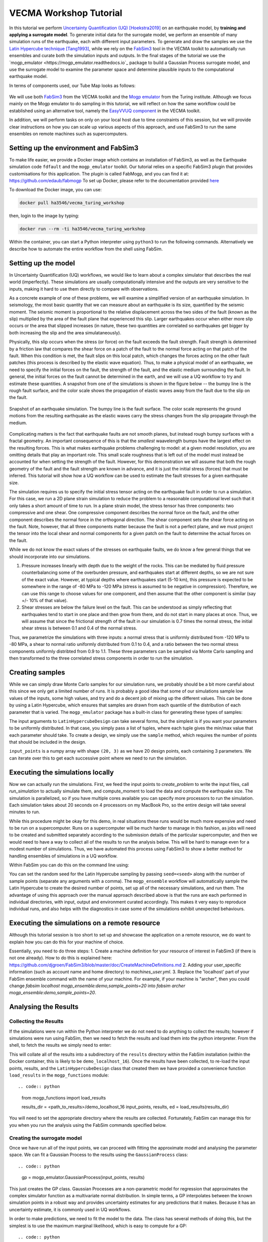 VECMA Workshop Tutorial
=======================

In this tutorial we perform `Uncertainty Quantification (UQ) <https://en.wikipedia.org/wiki/Uncertainty_quantification>`_ [Hoekstra2019]_ on an earthquake model, by
**training and applying a surrogate model**. To generate initial data for the surrogate model,
we perform an ensemble of many simulation runs of the earthquake, each with different input parameters.
To generate and draw the samples we use the
`Latin Hypercube technique <https://en.wikipedia.org/wiki/Latin_hypercube_sampling>`_ [Tang1993]_,
while we rely on the `FabSim3 <https://fabsim3.readthedocs.io>`_ tool in the VECMA toolkit to
automatically run ensembles and curate both the simulation inputs and outputs. In the final stages
of the tutorial we use the `mogp_emulator <https://mogp_emulator.readthedocs.io`_ package to build a
Gaussian Process surrogate model, and use the surrogate model to examine the parameter space and determine
plausible inputs to the computational earthquake model.

In terms of components used, our Tube Map looks as follows:

.. figure:: FabMogpMap.png

We will use both `FabSim3 <https://fabsim3.readthedocs.io>`_ from the VECMA toolkit and the
`Mogp emulator <https://github.com/alan-turing-institute/mogp_emulator>`_ from the Turing institute.
Although we focus mainly on the Mogp emulator to do sampling in this tutorial, we will reflect on how the
same workflow could be established using an alternative tool, namely the
`EasyVVUQ component <http://easyvvuq.readthedocs.io>`_ in the VECMA toolkit.

In addition, we will perform tasks on only on your local host due to time constraints of this session, but we will provide clear instructions on how you can scale up various aspects of this approach, and use FabSim3 to run the same ensembles on remote machines such as supercomputers.

Setting up the environment and FabSim3
~~~~~~~~~~~~~~~~~~~~~~~~~~~~~~~~~~~~~~

To make life easier, we provide a Docker image which contains an installation of FabSim3, as
well as the Earthquake simulation code ``fdfault`` and the ``mogp_emulator`` toolkit. Our tutorial
relies on a specific FabSim3 plugin that provides customisations for this application. The plugin
is called FabMogp, and you can find it at: https://github.com/edaub/fabmogp
To set up Docker, please refer to the documentation provided `here <https://www.docker.com/get-started>`_

To download the Docker image, you can use:

.. code:: bash

    docker pull ha3546/vecma_turing_workshop

then, login to the image by typing:

.. code:: bash

    docker run --rm -ti ha3546/vecma_turing_workshop

Within the container, you can start a Python interpreter using ``python3`` to
run the following commands. Alternatively we describe how to automate the entire workflow
from the shell using FabSim.

Setting up the model
~~~~~~~~~~~~~~~~~~~~

In Uncertainty Quantification (UQ) workflows, we would like to learn about a complex simulator that
describes the real world (imperfectly). These simulations are usually computationally
intensive and the outputs are very sensitive to the inputs, making it hard to use them directly to
compare with observations.

As a concrete example of one of these problems, we will examine a simplified version of an earthquake
simulation. In seismology, the most basic quantity that we can measure about an earthquake is its
size, quantified by the seismic moment. The seismic moment is proportional to the relative
displacement across the two sides of the fault (known as the slip) multiplied by the area of the
fault plane that experienced this slip. Larger earthquakes occur when either more slip occurs or
the area that slipped increases (in nature, these two quantities are correlated so earthquakes
get bigger by both increasing the slip and the area simulataneously).

Physically, this slip occurs when the stress (or force) on the fault exceeds the fault strength.
Fault strength is determined by a friction law that compares the shear force on a patch of the
fault to the normal force acting on that patch of the fault. When this condition is met, the fault
slips on this local patch, which changes the forces acting on the other fault patches (this process
is described by the elastic wave equation). Thus, to make a physical model of an earthquake, we need
to specify the initial forces on the fault, the strength of the fault, and the elastic medium
surrounding the fault. In general, the initial forces on the fault cannot be determined
in the earth, and we will use a UQ workflow to try and estimate these quantities. A snapshot from
one of the simulations is shown in the figure below -- the bumpy line is the rough fault surface,
and the color scale shows the propagation of elastic waves away from the fault due to the slip on
the fault.

.. figure:: earthquake.png
   :width: 405 px
   :align: center

   Snapshot of an earthquake simulation. The bumpy line is the fault surface. The color
   scale represents the ground motions from the resulting earthquake as the elastic
   waves carry the stress changes from the slip propagate through the medium.

Complicating matters is the fact that earthquake faults are not smooth planes, but instead rough
bumpy surfaces with a fractal geometry. An important consequence of this is that the *smallest*
waavelength bumps have the largest effect on the resulting forces. This is what makes earthquake
problems challenging to model: at a given model resolution, you are omitting details that play an
important role. This small scale roughness that is left out of the model must instead be accounted
for when setting the strength of the fault. However, for this demonstration we will assume that
both the rough geometry of the fault and the fault strength are known in advance, and it is just the
initial stress (forces) that must be inferred. This tutorial will show how a UQ workflow can be
used to estimate the fault stresses for a given earthquake size.

The simulation requires us to specify the initial stress tensor acting on the earthquake fault in order
to run a simulation. For this case, we run a 2D plane strain simulation to reduce the
problem to a reasonable computational level such that it only takes a short amount of time to run.
In a plane strain model, the stress tensor has three components: two compressive and one shear.
One compressive component describes the normal force on the fault, and the other component describes
the normal force in the orthogonal direction. The shear component sets the shear force acting on
the fault. Note, however, that all three components matter because the fault is not a perfect plane,
and we must project the tensor into the local shear and normal components for a given patch on
the fault to determine the actual forces on the fault.

While we do not know the exact values of the stresses on earthquake faults, we do know a few general
things that we should incorporate into our simulations.

1. Pressure increases linearly with depth due to the weight of the rocks. This can be mediated by
   fluid pressure counterbalancing some of the overburden pressure, and earthquakes start at different
   depths, so we are not sure of the exact value. However, at typical depths where earthquakes start
   (5-10 km), this pressure is expected to be somewhere in the range of -80 MPa to -120 MPa (stress
   is assumed to be negative in compression). Therefore, we can use this range to choose values for one
   component, and then assume that the other component is similar (say +/- 10% of that value).

2. Shear stresses are below the failure level on the fault. This can be understood as simply reflecting
   that earthquakes tend to start in one place and then grow from there, and do not start in many
   places at once. Thus, we will assume that since the frictional strength of the fault in our
   simulation is 0.7 times the normal stress, the initial shear stress is between 0.1 and 0.4 of
   the normal stress.

Thus, we parametrize the simulations with three inputs: a normal stress that is uniformly distributed
from -120 MPa to -80 MPa, a shear to normal ratio uniformly distributed from 0.1 to 0.4, and a
ratio between the two normal stress components uniformly distribted from 0.9 to 1.1. These three
parameters can be sampled via Monte Carlo sampling and then transformed to the three correlated stress
components in order to run the simulation.


Creating samples
~~~~~~~~~~~~~~~~

While we can simply draw Monte Carlo samples for our simulation runs, we probably should be a bit
more careful about this since we only get a limited number of runs. It is probably a good idea that
some of our simulations sample low values of the inputs, some high values, and try and do a decent job
of mixing up the different values. This can be done by using a Latin Hypercube, which ensures that
samples are drawn from each quantile of the distribution of each parameter that is varied. The
``mogp_emulator`` package has a built-in class for generating these types of samples:

.. code:: python
   import numpy as np
   import mogp_emulator

   ed = mogp_emulator.LatinHypercubeDesign([(-120., -80.), (0.1, 0.4), (0.9, 1.1)])

   seed = None
   sample_points = 20

   np.random.seed(seed)
   input_points = ed.sample(sample_points)

The input arguments to ``LatinHypercubeDesign`` can take several forms, but the simplest is if you
want your parameters to be uniformly distributed. In that case, you simply pass a list of tuples,
where each tuple gives the min/max value that each parameter should take. To create a design,
we simply use the ``sample`` method, which requires the number of points that should be included in
the design.

``input_points`` is a numpy array with shape ``(20, 3)`` as we
have 20 design points, each containing 3 parameters. We can iterate over this to get each successive
point where we need to run the simulation.

Executing the simulations locally
~~~~~~~~~~~~~~~~~~~~~~~~~~~~~~~~~

Now we can actually run the simulations. First, we feed the input points
to `create_problem` to write the input files, call `run_simulation` to
actually simulate them, and compute_moment to load the data and compute
the earthquake size. The simulation is parallelized, so if you have
multiple cores available you can specify more processors to run the
simulation. Each simulation takes about 20 seconds on 4 processors on my
MacBook Pro, so the entire design will take several minutes to run.

.. code:: python
   from earthquake import create_problem, run_simulation

   results = []
   counter = 1

   for point in input_points:
       name="simulation_{}".format(counter)
       create_problem(point, name=name)
       run_simulation(name=name, n_proc=4)
       result = compute_moment(name=name)
       results.append(result)
       counter += 1

   results = np.array(results)

While this procedure might be okay for this demo, in real situations these runs would be much more
expensive and need to be run on a supercomputer. Runs on a supercomputer will be much harder to
manage in this fashion, as jobs will need to be created and submitted separately according to the
submission details of the particular supercomputer, and then we would need to have a way to collect
all of the results to run the analysis below. This will be hard to manage even for a modest number of
simulations. Thus, we have automated this process using FabSim3 to show a better method for handling
ensembles of simulations in a UQ workflow.

Within FabSim you can do this on the command line using:

.. code:: bash
   fab localhost mogp_ensemble:demo,sample_points=20

You can set the random seed for the Latin Hypercube sampling by passing ``seed=<seed>`` along with the
number of sample points (separate any arguments with a comma). The ``mogp_ensemble`` workflow will
automatically sample the Latin Hypercube to create the desired number of points, set up all of the
necessary simulations, and run them. The advantage of using this approach over the manual approach
described above is that the runs are each performed in individual directories, with input, output and
environment curated accordingly. This makes it very easy to reproduce individual runs, and also helps
with the diagnostics in case some of the simulations exhibit unexpected behaviours.



Executing the simulations on a remote resource
~~~~~~~~~~~~~~~~~~~~~~~~~~~~~~~~~~~~~~~~~~~~~~

Although this tutorial session is too short to set up and showcase the application on a remote resource, we do want to explain how you can do this for your machine of choice.

Essentially, you need to do three steps:
1. Create a machine definition for your resource of interest in FabSim3 (if there is not one already). How to do this is explained here: https://github.com/djgroen/FabSim3/blob/master/doc/CreateMachineDefinitions.md
2. Adding your user_specific information (such as account name and home directory) to `machines_user.yml`.
3. Replace the 'localhost' part of your FabSim ensemble command with the name of your machine. For example, if your machine is "archer", then you could change `fabsim localhost mogp_ensemble:demo,sample_points=20` into `fabsim archer mogp_ensemble:demo,sample_points=20`.

Analysing the Results
~~~~~~~~~~~~~~~~~~~~~

Collecting the Results
----------------------

If the simulations were run within the Python interpreter we do not need to do anything to collect
the results; however if simulations were run using FabSim, then we need to fetch the results and
load them into the python interpreter. From the shell, to fetch the results we simply need to enter:

.. code:: bash
   fab localhost fetch_results

This will collate all of the results into a subdirectory of the ``results`` directory within the
FabSim installation (within the Docker container, this is likely to be ``demo_localhost_16``).
Once the results have been collected, to re-load the input points, results, and the
``LatinHypercubeDesign`` class that created them we have provided a convenience function
``load_results`` in the ``mogp_functions`` module: ::

.. code:: python
   from mogp_functions import load_results

   results_dir = <path_to_results>/demo_localhost_16
   input_points, results, ed = load_results(results_dir)

You will need to set the appropriate directory where the results are collected. Fortunately, FabSim can
manage this for you when you run the analysis using the FabSim commands specified below.

Creating the surrogate model
----------------------------

Once we have run all of the input points, we can proceed with fitting the approximate model and analysing
the parameter space. We can fit a Gaussian Process to the results using the ``GaussianProcess`` class: ::

.. code:: python
   gp = mogp_emulator.GaussianProcess(input_points, results)

This just creates the GP class. Gaussian Processes are a non-parametric model for regression that approximates
the complex simulator function as a multivariate normal distribution. In simple terms, a GP interpolates
between the known simulation points in a robust way and provides uncertainty estimates for any predictions
that it makes. Because it has an uncertainty estimate, it is commonly used in UQ workflows.

In order to make predictions, we need to fit the model to the data. The class has several methods of doing this,
but the simplest is to use the maximum marginal likelihood, which is easy to compute for a GP: ::

.. code:: python
   gp.learn_hyperparameters()

This finds a set of correlations lengths, the hyperparameters of the GP, that maximises the marginal
log-likelihood and determines how the GP interpolates between unknown points. Once these parameters are
estimated, we can make predictions efficiently for unknown parameter values and have estimates of
the uncertainty.

Making Predictions
------------------

To analyse the full parameter space, we need to draw a large number of samples from the full space. As
before, we do this using our Latin Hypercube Design (which ensures that the points we choose are spread
out across the full parameter space), but since we do not need to run the computationally intensive
simulation for each one, we can draw many more samples (say, 10,000 in this case):

.. code:: python
   analysis_points = 10000

   query_points = ed.sample(analysis_points)
   predictions = gp.predict(query_points)

The ``predictions`` holds the mean and variance of all 10,000 prediction points. We will need these
momentarily to analyse the input space.

History Matching
----------------

Once we have predictions for a large number of query points, it is straightforward to compare with
observations. History Matching is one way to perform this comparison -- in History Matching, we compute an
implausibility metric for each query point by determining the number of standard deviations
between the observation and the predicted mean from the approximate model. We can then "rule out"
points that are many standard deviations from the mean as being implausible given the observation
and all sources of error.

In real situations, there are three types of uncertainty that we need to account for when computing
implausibility:

1. Observational error, which is uncertainty in the observed value itself;
2. Uncertainty in the approximate model, which reflects the fact that we cannot query the full
   computational model at all points; and
3. Model discrepancy, which is uncertainty about the model itself, and measures how well the
   computational model represents reality.

In practice, 1. and 2. are straightforward to determine, while 3. is much trickier. However, many
studies have shown that not accounting for model discrepancy leads to `overconfident predictions
<https://doi.org/10.1111/1467-9868.00294>`_, so this is essential to consider to give a thorough
UQ treatment to a computational model. However, estimating model uncertainty is in itself a difficult
(and often subjective) task, and is beyond the scope of this tutorial, as it requires knowledge about
the approximations made in the simulation. Thus, we will restrict ourselves to only accounting for
uncertainty in the approximate model in this tutorial, but note that realistic UQ assessments 
require careful scrutiny and awareness of the limitations of computational models.

To compute the implausibility, we need to know the observation (which we will choose arbitrarily
here; reasonable values to consider range from 40 to 250) and the model predictions/uncertainties
(referred to as``expectations`` in the ``HistoryMatching`` class). These can be passed directly to
the ``HistoryMatching`` class when creating it (or prior to computing the implausibility):

.. code:: python
   threshold = 3.
   known_value = 58.

   hm = mogp_emulator.HistoryMatching(obs=known_value, expectations=predictions,
                                      threshold=threshold)

   implaus = hm.get_implausibility()
   NROY = hm.get_NROY()

Once we have computed the implausibility, we can figure out which points can be ruled out
(known as NROY, Not Ruled Out Yet). We assume this threshold to be 3 standard deviations, though this could
be made larger if we would like to be more conservative. The ``NROY`` variable here is just a list of indices
that have not been ruled out yet from all of our sample points, we we can use the indexing capabilities of
numpy to get the NROY points. The NROY points provide us with one simple way to visualise
the results:

.. code:: python
   import matplotlib.pyplot as plt

   plt.figure()
   plt.plot(analysis_points[NROY, 0], analysis_points[NROY, 1], 'o')
   plt.xlabel('Normal Stress (MPa)')
   plt.ylabel('Shear to Normal Stress Ratio')
   plt.xlim((-120., -80.))
   plt.ylim((0.1, 0.4))
   plt.title("NROY Points")
   plt.show()

.. figure:: nroy.png
   :width: 412px
   :align: center

   Points that have not been ruled out yet (NROY) projected into the normal and shear/normal
   plane of the parameter space. Note that the points are fairly tightly clustered along a line,
   showing that the earthquake size is very sensitive to the stress tensor components.

This shows the points that have not been ruled out projected onto a plane in 2 dimensions. You can try
other projections, though by far most of the predictive power in the model comes from knowing the
shear/normal stress and the normal stress (the moment is much less sensitive to the second normal
stress component). We can also make a pseudocolor plot showing the implausibility metric projected
into this plane:

.. code:: python
   import matplotlib.tri

   plt.figure()
   tri = matplotlib.tri.Triangulation(-(analysis_points[:,0]-80.)/40., (analysis_points[:,1]-0.1)/0.3)
   plt.tripcolor(analysis_points[:,0], analysis_points[:,1], tri.triangles, implaus,
                 vmin = 0., vmax = 6., cmap="viridis_r")
   cb = plt.colorbar()
   cb.set_label("Implausibility")
   plt.xlabel('Normal Stress (MPa)')
   plt.ylabel('Shear to Normal Stress Ratio')
   plt.title("Implausibility Metric")
   plt.show()

.. figure:: implausibility.png
   :width: 400px
   :align: center

   Implausibility metric (number of standard deviations between the observation and the predictions
   of the surrogate model) in the parameter space projected into the normal and shear/normal plane.
   As with the NROY plot, this shows the sensitivity of the output to the stress components.

This illustrates that there is only a limited part of the parameter space that can produce a particular
seismic moment. This means that the sensitivity of the earthquake size to the stress is actually quite
a useful constraint, as there is only a small range of stress conditions that can produce an
earthquake of a particular size. However, note that many of the other things that were assumed to be
known here (friction, fault geometry, how the earthquake initiates) are in practice not well understood,
meaning that realistic applications of this sort will be much more uncertain once all of these other
aspects of the simulation are varied. However, this tutorial illustrates the essence of the UQ workflow
and how it can be used to constrain complex models with observations.

Automating the Analysis
-----------------------

We have provided two ways to run the above set of analysis commands and plotting commands. To
run the entire thing within the Python interpreter, import the ``run_mogp_analysis`` function
from the ``mogp_function`` module. This function requires 4 inputs:
``analysis_points``, ``known_value``, ``threshold``, and ``results_dir``
(all of these variables are defined above). This should run the analysis and create the plots.

Alternatively, we have set up a FabSim command to do this for you that accepts all of the
above options (default values are the ones provided above for everything except ``results_dir``,
which is likely to be ``demo_localhost_16`` for the docker container we have provided).
To run the analysis using FabSim, enter the following on the command line:

.. code:: bash
   fab localhost mogp_analysis:demo,demo_localhost_16

This will run the analysis and create the plots in the ``results`` directory within the FabSim
installation. You should be able to view these if you correctly mounted a shared directory between
your local machine and this directory in the container.

Running the whole thing automated from the command line:
~~~~~~~~~~~~~~~~~~~~~~~~~~~~~~~~~~~~~~~~~~~~~~~~~~~~~~~~


You can run the full simulation workflow by using:

.. code:: bash
   fab localhost mogp_ensemble:demo,sample_points=20
   fab localhost fetch_results
   fab localhost mogp_analysis:demo,demo_localhost_16

Further Investigation
~~~~~~~~~~~~~~~~~~~~~

Some things in the UQ workflow that you can vary to see how they effect the results:

* Change the number of sample points (note that you can only do this up to a limit given
  the number of simulations you have to run!)
* Change the random seed to draw a different set of samples for the Latin Hypercube samples
* Change the number of analysis points that are used in history matching
* Change the threshold for determining the NROY points
* Change the ``known_value`` of the seismic moment (try values from 40 to 250; outside of that
  range you are likely to rule out the entire space!)


References
~~~~~~~~~~
.. [Hoekstra2019] Hoekstra, Alfons G., Simon Portegies Zwart, and Peter V. Coveney. "Multiscale modelling, simulation and   computing: from the desktop to the exascale." (2019): 20180355.
.. [Tang1993] Tang, Boxin. "Orthogonal array-based Latin hypercubes." Journal of the American statistical association 88.424 (1993): 1392-1397.
.. [Groen2019] Groen, Derek, et al. "Introducing VECMAtk-Verification, Validation and Uncertainty Quantification for Multiscale and HPC Simulations." International Conference on Computational Science. Springer, Cham, 2019.
